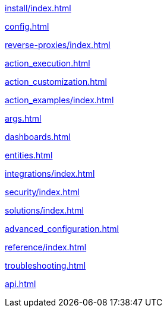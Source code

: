 xref:install/index.adoc[]

xref:config.adoc[]

xref:reverse-proxies/index.adoc[]

xref:action_execution.adoc[]

xref:action_customization.adoc[]

xref:action_examples/index.adoc[]

xref:args.adoc[]

xref:dashboards.adoc[]

xref:entities.adoc[]

xref:integrations/index.adoc[]

xref:security/index.adoc[]

xref:solutions/index.adoc[]

xref:advanced_configuration.adoc[]

xref:reference/index.adoc[]

xref:troubleshooting.adoc[]

xref:api.adoc[]
